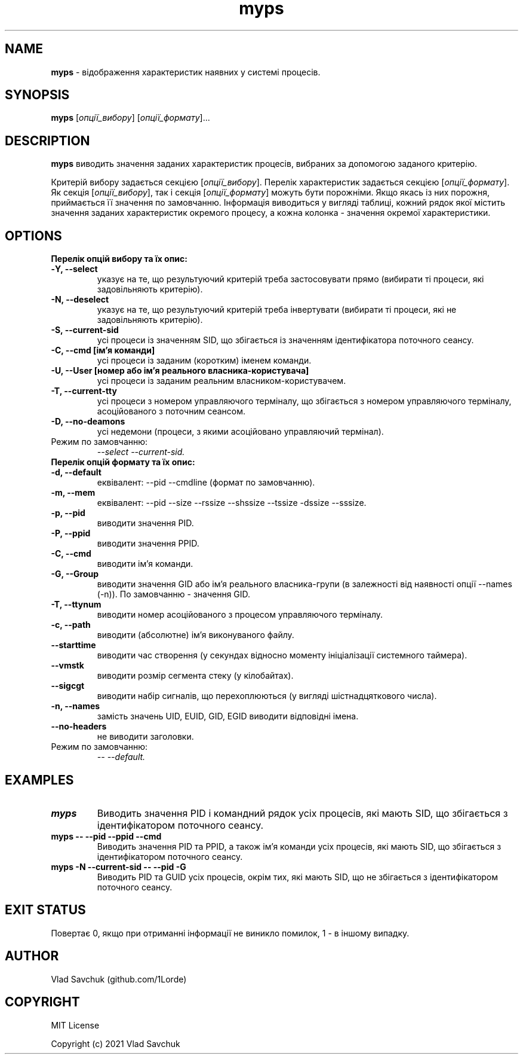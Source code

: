 .\" manpage for myps
.\" Contact t.me/savchuk_vlad to correct errors or typos
.TH myps 1 "16 April 2021" "version 1.0" "myps manpage"

.SH NAME
.B myps
- відображення характеристик наявних у системі процесів.

.SH SYNOPSIS
.B myps
.RI "[" опції_вибору "] [" опції_формату "]..."

.SH DESCRIPTION
.B myps
виводить значення заданих характеристик процесів, вибраних за допомогою заданого критерію.

Критерій вибору задається секцією
.RI "["опції_вибору ].
Перелік характеристик задається секцією
.RI "["опції_формату ].
Як секція 
.RI "["опції_вибору ],
так і секція
.RI "["опції_формату ]
можуть бути порожніми. Якщо якась із них порожня, приймається її значення по замовчанню. 
Інформація виводиться у вигляді таблиці, кожний рядок якої містить значення заданих характеристик окремого процесу,
а кожна колонка - значення окремої характеристики.
.PP

.SH OPTIONS
.B "Перелік опцій вибору та їх опис:"
.TP
.B -Y, --select
указує на те, що результуючий критерій треба застосовувати прямо (вибирати ті процеси, які задовільняють критерію).
.TP
.B -N, --deselect
указує на те, що результуючий критерій треба інвертувати (вибирати ті процеси, які не задовільняють критерію).
.TP
.B -S, --current-sid
усі процеси із значенням SID, що збігається із значенням ідентифікатора поточного сеансу.
.TP
.B -C, --cmd [ім'я команди]
усі процеси із заданим (коротким) іменем команди.
.TP
.B -U, --User [номер або ім'я реального власника-користувача]
усі процеси із заданим реальним власником-користувачем.
.TP
.B -T, --current-tty
усі процеси з номером управляючого терміналу, що збігається з номером управляючого терміналу, асоційованого з поточним сеансом.
.TP
.B -D, --no-deamons
усі недемони (процеси, з якими асоційовано управляючий термінал).
.TP
Режим по замовчанню:
.I --select --current-sid.

.TP
.B "Перелік опцій формату та їх опис:"
.TP
.B -d, --default
eквівалент: --pid --cmdline (формат по замовчанню).
.TP
.B -m, --mem
еквівалент: --pid --size --rssize --shssize --tssize -dssize --sssize.
.TP
.B -p, --pid
виводити значення PID.
.TP
.B -P, --ppid
виводити значення PPID.
.TP
.B -C, --cmd
виводити ім'я команди.
.TP
.B -G, --Group
виводити значення GID або ім'я реального власника-групи (в залежності від наявності опції --names (-n)). По замовчанню - значення GID.
.TP
.B -T, --ttynum
виводити номер асоційованого з процесом управляючого терміналу.
.TP
.B -c, --path
виводити (абсолютне) ім'я виконуваного файлу.
.TP
.B --starttime
виводити час створення (у секундах відносно моменту ініціалізації системного таймера).
.TP
.B --vmstk
виводити розмір сегмента стеку (у кілобайтах).
.TP
.B --sigcgt
виводити набір сигналів, що перехоплюються (у вигляді шістнадцяткового числа).
.TP
.B -n, --names
замість значень UID, EUID, GID, EGID виводити відповідні імена.
.TP
.B --no-headers
не виводити заголовки.
.TP
Режим по замовчанню:
.I -- --default.

.SH EXAMPLES
.TP
.BR "myps"
Виводить значення PID і командний рядок усіх процесів, які мають SID, що збігається з ідентифікатором поточного сеансу.

.TP
.BR "myps -- --pid --ppid --cmd"
Виводить значення PID та PPID, а також ім'я команди усіх процесів, які мають SID, що збігається з ідентифікатором поточного сеансу.

.TP
.BR "myps -N --current-sid -- --pid -G"
Виводить PID та GUID усіх процесів, окрім тих, які мають SID, що не збігається з ідентифікатором поточного сеансу.

.SH EXIT STATUS
Повертає 0, якщо при отриманні інформації не виникло помилок, 1 - в іншому випадку.


.SH AUTHOR
Vlad Savchuk (github.com/1Lorde)

.SH COPYRIGHT
MIT License

.PP
Copyright (c) 2021 Vlad Savchuk
